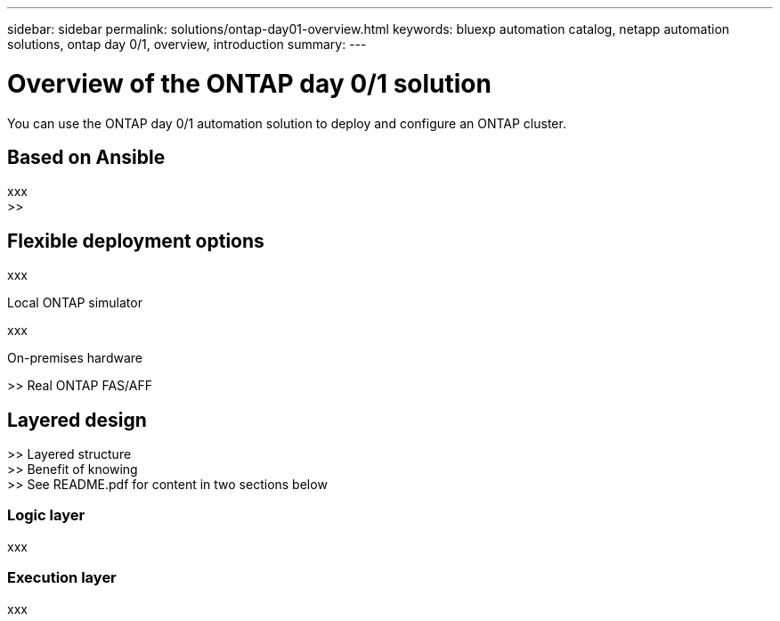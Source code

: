 ---
sidebar: sidebar
permalink: solutions/ontap-day01-overview.html
keywords: bluexp automation catalog, netapp automation solutions, ontap day 0/1, overview, introduction
summary:
---

= Overview of the ONTAP day 0/1 solution
:hardbreaks:
:nofooter:
:icons: font
:linkattrs:
:imagesdir: ./media/

[.lead]
You can use the ONTAP day 0/1 automation solution to deploy and configure an ONTAP cluster.

== Based on Ansible

xxx
>>

== Flexible deployment options

xxx

.Local ONTAP simulator

xxx

.On-premises hardware

>> Real ONTAP FAS/AFF

== Layered design

>> Layered structure
>> Benefit of knowing
>> See README.pdf for content in two sections below

=== Logic layer

xxx

=== Execution layer

xxx
